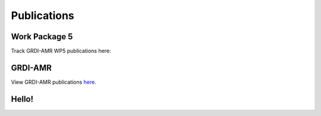 

============
Publications
============

Work Package 5
--------------
Track GRDI-AMR WP5 publications here:


GRDI-AMR
--------
View GRDI-AMR publications `here <https://info.grdi-amr.com/en/latest/>`_.


Hello!
------
